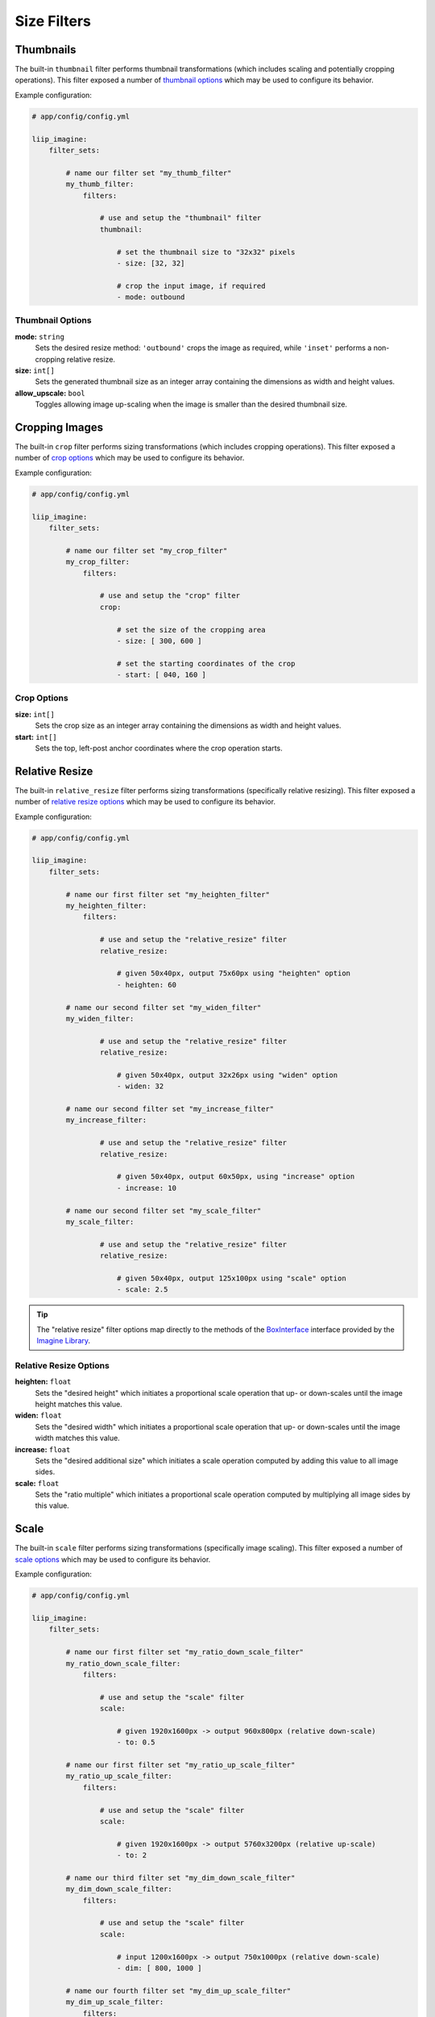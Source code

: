 

Size Filters
============


.. _filter-thumbnail:

Thumbnails
----------

The built-in ``thumbnail`` filter performs thumbnail transformations
(which includes scaling and potentially cropping operations). This
filter exposed a number of `thumbnail options`_ which may be used
to configure its behavior.

Example configuration:

.. code-block:: yaml

    # app/config/config.yml

    liip_imagine:
        filter_sets:

            # name our filter set "my_thumb_filter"
            my_thumb_filter:
                filters:

                    # use and setup the "thumbnail" filter
                    thumbnail:

                        # set the thumbnail size to "32x32" pixels
                        - size: [32, 32]

                        # crop the input image, if required
                        - mode: outbound

.. seealso::

    More examples are available in the
    :ref:`Basic Usage: Create Thumbnails <usage-create-thumbnails>` chapter.


Thumbnail Options
~~~~~~~~~~~~~~~~~

:strong:`mode:` ``string``
    Sets the desired resize method: ``'outbound'`` crops the image as required, while
    ``'inset'`` performs a non-cropping relative resize.

:strong:`size:` ``int[]``
    Sets the generated thumbnail size as an integer array containing the dimensions
    as width and height values.

:strong:`allow_upscale:` ``bool``
    Toggles allowing image up-scaling when the image is smaller than the desired
    thumbnail size.


.. _filter-crop:

Cropping Images
---------------

The built-in ``crop`` filter performs sizing transformations (which
includes cropping operations). This filter exposed a number of
`crop options`_ which may be used to configure its behavior.

Example configuration:

.. code-block:: yaml

    # app/config/config.yml

    liip_imagine:
        filter_sets:

            # name our filter set "my_crop_filter"
            my_crop_filter:
                filters:

                    # use and setup the "crop" filter
                    crop:

                        # set the size of the cropping area
                        - size: [ 300, 600 ]

                        # set the starting coordinates of the crop
                        - start: [ 040, 160 ]


Crop Options
~~~~~~~~~~~~

:strong:`size:` ``int[]``
    Sets the crop size as an integer array containing the dimensions as width and
    height values.

:strong:`start:` ``int[]``
    Sets the top, left-post anchor coordinates where the crop operation starts.


.. _filter-relative-resize:

Relative Resize
---------------

The built-in ``relative_resize`` filter performs sizing transformations (specifically
relative resizing). This filter exposed a number of `relative resize options`_ which
may be used to configure its behavior.

Example configuration:

.. code-block:: yaml

    # app/config/config.yml

    liip_imagine:
        filter_sets:

            # name our first filter set "my_heighten_filter"
            my_heighten_filter:
                filters:

                    # use and setup the "relative_resize" filter
                    relative_resize:

                        # given 50x40px, output 75x60px using "heighten" option
                        - heighten: 60

            # name our second filter set "my_widen_filter"
            my_widen_filter:

                    # use and setup the "relative_resize" filter
                    relative_resize:

                        # given 50x40px, output 32x26px using "widen" option
                        - widen: 32

            # name our second filter set "my_increase_filter"
            my_increase_filter:

                    # use and setup the "relative_resize" filter
                    relative_resize:

                        # given 50x40px, output 60x50px, using "increase" option
                        - increase: 10

            # name our second filter set "my_scale_filter"
            my_scale_filter:

                    # use and setup the "relative_resize" filter
                    relative_resize:

                        # given 50x40px, output 125x100px using "scale" option
                        - scale: 2.5


.. tip::

    The "relative resize" filter options map directly to the methods of the
    `BoxInterface`_ interface provided by the `Imagine Library`_.


Relative Resize Options
~~~~~~~~~~~~~~~~~~~~~~~

:strong:`heighten:` ``float``
    Sets the "desired height" which initiates a proportional scale operation that up- or
    down-scales until the image height matches this value.

:strong:`widen:` ``float``
    Sets the "desired width" which initiates a proportional scale operation that up- or
    down-scales until the image width matches this value.

:strong:`increase:` ``float``
    Sets the "desired additional size" which initiates a scale operation computed by
    adding this value to all image sides.

:strong:`scale:` ``float``
    Sets the "ratio multiple" which initiates a proportional scale operation computed
    by multiplying all image sides by this value.


.. _filter-scale:

Scale
-----

The built-in ``scale`` filter performs sizing transformations (specifically
image scaling). This filter exposed a number of `scale options`_ which
may be used to configure its behavior.

Example configuration:

.. code-block:: yaml

    # app/config/config.yml

    liip_imagine:
        filter_sets:

            # name our first filter set "my_ratio_down_scale_filter"
            my_ratio_down_scale_filter:
                filters:

                    # use and setup the "scale" filter
                    scale:

                        # given 1920x1600px -> output 960x800px (relative down-scale)
                        - to: 0.5

            # name our first filter set "my_ratio_up_scale_filter"
            my_ratio_up_scale_filter:
                filters:

                    # use and setup the "scale" filter
                    scale:

                        # given 1920x1600px -> output 5760x3200px (relative up-scale)
                        - to: 2

            # name our third filter set "my_dim_down_scale_filter"
            my_dim_down_scale_filter:
                filters:

                    # use and setup the "scale" filter
                    scale:

                        # input 1200x1600px -> output 750x1000px (relative down-scale)
                        - dim: [ 800, 1000 ]

            # name our fourth filter set "my_dim_up_scale_filter"
            my_dim_up_scale_filter:
                filters:

                    # use and setup the "scale" filter
                    scale:

                        # input 300x900px -> output 900x2700px (relative up-scale)
                        - dim: [ 1200, 2700 ]


Scale Options
~~~~~~~~~~~~~

:strong:`dim:` ``int[]``
    Sets the "desired dimensions" as an array containing a width and height integer, from
    which a relative resize is performed within these constraints.

:strong:`to:` ``float``
    Sets the "ratio multiple" which initiates a proportional scale operation computed
    by multiplying all image sides by this value.


.. _filter-down-scale:

Down Scale
----------

The built-in ``downscale`` filter performs sizing transformations (specifically
image down-scaling). This filter exposed a number of `down scale options`_ which
may be used to configure its behavior.

Example configuration:

.. code-block:: yaml

    # app/config/config.yml

    liip_imagine:
        filter_sets:

            # name our first filter set "my_max_down_scale_filter"
            my_max_down_scale_filter:
                filters:

                    # use and setup the "downscale" filter
                    downscale:

                        # input 3960x2560px -> output 1980x1280px
                        max: [1980, 1280]

            # name our second filter set "my_by_down_scale_filter"
            my_by_down_scale_filter:
                filters:

                    # use and setup the "downscale" filter
                    downscale:

                        # input 1980x1280px -> output 792x512px
                        by: 0.6


Down Scale Options
~~~~~~~~~~~~~~~~~~

:strong:`max:` ``int[]``
    Sets the "desired max dimensions" as an array containing a width and height integer, from
    which a down-scale is performed to meet the passed constraints.

:strong:`by:` ``float``
    Sets the "ratio multiple" which initiates a proportional scale operation computed
    by multiplying all image sides by this value.


.. _filter-up-scale:

Up Scale
--------

The built-in ``upscale`` filter performs sizing transformations (specifically
image up-scaling). This filter exposed a number of `up scale options`_ which
may be used to configure its behavior.

Example configuration:

.. code-block:: yaml

    # app/config/config.yml

    liip_imagine:
        filter_sets:

            # name our first filter set "my_min_up_scale_filter"
            my_min_up_scale_filter:
                filters:

                    # use and setup the "upscale" filter
                    upscale:

                        # input 1980x1280px -> output 3960x2560px
                        min: [3960, 2560]

            # name our second filter set "my_by_up_scale_filter"
            my_by_up_scale_filter:
                filters:

                    # use and setup the "upscale" filter
                    upscale:

                        # input 800x600px -> output 1360x1020px
                        by: 0.7


Up Scale Options
~~~~~~~~~~~~~~~~

:strong:`min:` ``int[]``
    Sets the "desired min dimensions" as an array containing a width and height integer, from
    which an up-scale is performed to meet the passed constraints.

:strong:`by:` ``float``
    Sets the "ratio multiple" which initiates a proportional scale operation computed
    by multiplying all image sides by this value.


.. _`BoxInterface`: http://imagine.readthedocs.io/en/latest/usage/coordinates.html#boxinterface
.. _`Imagine Library`: http://imagine.readthedocs.io/en/latest/

